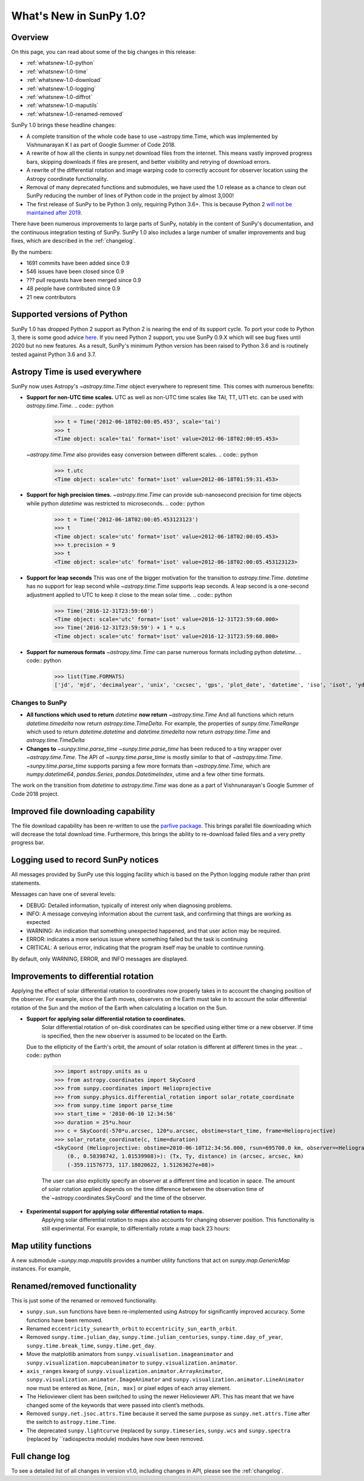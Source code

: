.. doctest-skip-all

.. _whatsnew-1.0:

************************
What's New in SunPy 1.0?
************************

Overview
========

On this page, you can read about some of the big changes in this release:

* :ref:`whatsnew-1.0-python`
* :ref:`whatsnew-1.0-time`
* :ref:`whatsnew-1.0-download`
* :ref:`whatsnew-1.0-logging`
* :ref:`whatsnew-1.0-diffrot`
* :ref:`whatsnew-1.0-maputils`
* :ref:`whatsnew-1.0-renamed-removed`

SunPy 1.0 brings these headline changes:

* A complete transition of the whole code base to use ~astropy.time.Time, which was implemented by Vishnunarayan K I as part of Google Summer of Code 2018.
* A rewrite of how all the clients in sunpy.net download files from the internet.
  This means vastly improved progress bars, skipping downloads if files are present, and better visibility and retrying of download errors.
* A rewrite of the differential rotation and image warping code to correctly account for observer location using the Astropy coordinate functionality.
* Removal of many deprecated functions and submodules, we have used the 1.0 release as a chance to clean out SunPy reducing the number of lines of Python code in the project by almost 3,000!
* The first release of SunPy to be Python 3 only, requiring Python 3.6+.  This is because Python 2 `will not be maintained after 2019 <https://python3statement.org/>`_.

There have been numerous improvements to large parts of SunPy, notably in the content of SunPy's documentation, and the continuous integration testing of SunPy.
SunPy 1.0 also includes a large number of smaller improvements and bug fixes, which are described in the :ref:`changelog`.

By the numbers:

* 1691 commits have been added since 0.9
* 546 issues have been closed since 0.9
* ??? pull requests have been merged since 0.9
* 48 people have contributed since 0.9
* 21 new contributors

.. _whatsnew-1.0-python:

Supported versions of Python
============================

SunPy 1.0 has dropped Python 2 support as Python 2 is nearing the end of its support cycle.
To port your code to Python 3, there is some good advice `here <https://docs.python.org/3/howto/pyporting.html>`__.
If you need Python 2 support, you use SunPy 0.9.X which will see bug fixes until 2020 but no new features.
As a result, SunPy's minimum Python version has been raised to Python 3.6 and is routinely tested against Python 3.6 and 3.7.

.. _whatsnew-1.0-time:

Astropy Time is used everywhere
===============================

SunPy now uses Astropy's `~astropy.time.Time` object everywhere to represent time. This comes with numerous benefits:

- **Support for non-UTC time scales.**
  UTC as well as non-UTC time scales like TAI, TT, UT1 etc. can be used with `astropy.time.Time`.
  .. code:: python
      >>> t = Time('2012-06-18T02:00:05.453', scale='tai')
      >>> t
      <Time object: scale='tai' format='isot' value=2012-06-18T02:00:05.453>
  `~astropy.time.Time` also provides easy conversion between different scales.
  .. code:: python
      >>> t.utc
      <Time object: scale='utc' format='isot' value=2012-06-18T01:59:31.453>
- **Support for high precision times.**
  `~astropy.time.Time` can provide sub-nanosecond precision for time objects while python
  `datetime` was restricted to microseconds.
  .. code:: python
    >>> t = Time('2012-06-18T02:00:05.453123123')
    >>> t
    <Time object: scale='utc' format='isot' value=2012-06-18T02:00:05.453>
    >>> t.precision = 9
    >>> t
    <Time object: scale='utc' format='isot' value=2012-06-18T02:00:05.453123123>
- **Support for leap seconds**
  This was one of the bigger motivation for the transition to `astropy.time.Time`.
  `datetime` has no support for leap second while `~astropy.time.Time` supports leap seconds.
  A leap second is a one-second adjustment applied to UTC to keep it close to the mean solar time.
  .. code:: python
    >>> Time('2016-12-31T23:59:60')
    <Time object: scale='utc' format='isot' value=2016-12-31T23:59:60.000>
    >>> Time('2016-12-31T23:59:59') + 1 * u.s
    <Time object: scale='utc' format='isot' value=2016-12-31T23:59:60.000>
- **Support for numerous formats**
  `~astropy.time.Time` can parse numerous formats including python `datetime`.
  .. code:: python
    >>> list(Time.FORMATS)
    ['jd', 'mjd', 'decimalyear', 'unix', 'cxcsec', 'gps', 'plot_date', 'datetime', 'iso', 'isot', 'yday', 'fits', 'byear', 'jyear', 'byear_str', 'jyear_str']
  .. code:: python
    >>> import datetime
    >>> Time(datetime.datetime.now())
    <Time object: scale='utc' format='datetime' value=2018-10-20 15:36:16.364089>

Changes to SunPy
++++++++++++++++

- **All functions which used to return** `datetime` **now return** `~astropy.time.Time`
  And all functions which return `datetime.timedelta` now return `astropy.time.TimeDelta`.
  For example, the properties of `sunpy.time.TimeRange` which  used to return `datetime.datetime` and `datetime.timedelta` now return `astropy.time.Time` and `astropy.time.TimeDelta`
- **Changes to** `~sunpy.time.parse_time`
  `~sunpy.time.parse_time` has been reduced to a tiny wrapper over `~astropy.time.Time`.
  The API of `~sunpy.time.parse_time` is mostly similar to that of `~astropy.time.Time`.
  `~sunpy.time.parse_time` supports parsing a few more formats than `~astropy.time.Time`, which
  are `numpy.datetime64`, `pandas.Series`, `pandas.DatetimeIndex`, utime and a few other time formats.

The work on the transition from `datetime` to `astropy.time.Time` was done as a part of  Vishnunarayan's Google Summer of Code 2018 project.

.. _whatsnew-1.0-download:

Improved file downloading capability
====================================

The file download capability has been re-written to use the `parfive package <https://github.com/Cadair/parfive>`__.
This brings parallel file downloading which will decrease the total download time.
Furthermore, this brings the ability to re-download failed files and a very pretty progress bar.

.. _whatsnew-1.0-logging:

Logging used to record SunPy notices
====================================

All messages provided by SunPy use this logging facility which is based on the Python logging module rather than print statements.

Messages can have one of several levels:

* DEBUG: Detailed information, typically of interest only when diagnosing problems.
* INFO: A message conveying information about the current task, and confirming that things are working as expected
* WARNING: An indication that something unexpected happened, and that user action may be required.
* ERROR: indicates a more serious issue where something failed but the task is continuing
* CRITICAL: A serious error, indicating that the program itself may be unable to continue running.

By default, only WARNING, ERROR, and INFO messages are displayed.

.. _whatsnew-1.0-diffrot:

Improvements to differential rotation
=====================================

Applying the effect of solar differential rotation to coordinates now properly takes in to account the changing position of the observer.
For example, since the Earth moves, observers on the Earth must take in to account the solar differential rotation of the Sun and the motion of the Earth when calculating a location on the Sun.

- **Support for applying solar differential rotation to coordinates.**
    Solar differential rotation of on-disk coordinates can be specified using either time or a new observer. If time is
    specified, then the new observer is assumed to be located on the Earth.
  .. code:: python
    >>> import astropy.units as u
    >>> from astropy.coordinates import SkyCoord
    >>> from sunpy.coordinates import Helioprojective
    >>> from sunpy.physics.differential_rotation import solar_rotate_coordinate
    >>> from sunpy.time import parse_time
    >>> start_time = '2010-09-10 12:34:56'
    >>> duration = 25*u.hour
    >>> c = SkyCoord(-570*u.arcsec, 120*u.arcsec, obstime=start_time, frame=Helioprojective)
    >>> solar_rotate_coordinate(c, time=duration)
    <SkyCoord (Helioprojective: obstime=2010-09-10T12:34:56.000, rsun=695700.0 km, observer=<HeliographicStonyhurst Coordinate (obstime=2010-09-11T13:34:56.000): (lon, lat, radius) in (deg, deg, AU)
        (-5.08888749e-14, 7.24318962, 1.00669016)>): (Tx, Ty, distance) in (arcsec, arcsec, km)
        (-363.04027419, 104.87807178, 1.499598e+08)>

  Due to the ellipticity of the Earth's orbit, the amount of solar rotation is different at different times in the year.
  .. code:: python
    >>> import astropy.units as u
    >>> from astropy.coordinates import SkyCoord
    >>> from sunpy.coordinates import Helioprojective
    >>> from sunpy.physics.differential_rotation import solar_rotate_coordinate
    >>> from sunpy.time import parse_time
    >>> start_time = '2010-06-10 12:34:56'
    >>> duration = 25*u.hour
    >>> c = SkyCoord(-570*u.arcsec, 120*u.arcsec, obstime=start_time, frame=Helioprojective)
    >>> solar_rotate_coordinate(c, time=duration)
    <SkyCoord (Helioprojective: obstime=2010-06-10T12:34:56.000, rsun=695700.0 km, observer=<HeliographicStonyhurst Coordinate (obstime=2010-06-11T13:34:56.000): (lon, lat, radius) in (deg, deg, AU)
        (0., 0.58398742, 1.01539908)>): (Tx, Ty, distance) in (arcsec, arcsec, km)
        (-359.11576773, 117.18020622, 1.51263627e+08)>

    The user can also explicitly specify an observer at a different time and location in space.  The amount of solar
    rotation applied depends on the time difference between the observation time of the`~astropy.coordinates.SkyCoord`
    and the time of the observer.
  .. code:: python
    >>> import astropy.units as u
    >>> from astropy.coordinates import SkyCoord
    >>> from sunpy.coordinates import Helioprojective, HeliographicStonyhurst
    >>> from sunpy.physics.differential_rotation import solar_rotate_coordinate
    >>> from sunpy.time import parse_time
    >>> start_time = parse_time('2010-06-10 12:34:56')
    >>> duration = 25*u.hour
    >>> c = SkyCoord(-570*u.arcsec, 120*u.arcsec, obstime=start_time, frame=Helioprojective)
    >>> new_observer = SkyCoord(lon=20*u.deg, lat=8*u.deg, radius=0.9*u.au, obstime=end_time, frame=HeliographicStonyhurst)
    >>> solar_rotate_coordinate(c, observer=new_observer)
    <SkyCoord (Helioprojective: obstime=2010-06-10T12:34:56.000, rsun=695700.0 km, observer=<HeliographicStonyhurst Coordinate (obstime=2010-06-11T13:34:56.000): (lon, lat, radius) in (deg, deg, AU)
        (20., 8., 0.9)>): (Tx, Ty, distance) in (arcsec, arcsec, km)
        (-715.77862011, 31.87928146, 1.34122226e+08)>

- **Experimental support for applying solar differential rotation to maps.**
    Applying solar differential rotation to maps also accounts for changing observer position.  This functionality is
    still experimental.
    For example, to differentially rotate a map back 23 hours:
  .. code:: python
    >>> import sunpy.map
    >>> from sunpy.data.sample import AIA_171_IMAGE
    >>> import astropy.units as u
    >>> from sunpy.physics.differential_rotation import differential_rotate
    >>> aia = sunpy.map.Map(AIA_171_IMAGE)
    >>> differential_rotate(aia, time=-23*u.hour)

    `~sunpy.physics.differential_rotation.differential_rotate` also accepts a new observer keyword.  The amount of
    solar differential rotation is calculated using the time difference between the map date and observation time of the
    new observer.  For example,
    >>> import sunpy.map
    >>> from sunpy.data.sample import AIA_171_IMAGE
    >>> import astropy.units as u
    >>> from sunpy.physics.differential_rotation import differential_rotate
    >>> aia = sunpy.map.Map(AIA_171_IMAGE)
    >>> new_observer = SkyCoord(lon=-15*u.deg, lat=-4*u.deg, radius=1*u.au, obstime=aia.date-34*u.hour, frame=HeliographicStonyhurst)
    >>> differential_rotate(aia, observer=new_observer)


.. _whatsnew-1.0-maputils:

Map utility functions
=====================

A new submodule `~sunpy.map.maputils` provides a number utility functions that act on `sunpy.map.GenericMap` instances.
For example,

  .. code:: python
    >>> import sunpy.map
    >>> from sunpy.data.sample import AIA_171_IMAGE
    >>> import astropy.units as u
    >>> from sunpy.physics.differential_rotation import differential_rotate
    >>> from sunpy.map import contains_full_disk, all_coordinates_from_map
    >>> aia = sunpy.map.Map(AIA_171_IMAGE)
    >>> contains_full_disk(aia)
    True
    >>> coordinates = all_coordinates_from_map(aia) # The coordinates for every map pixel
    >>> coordinates.shape
    (1024, 1024)

.. _whatsnew-1.0-renamed-removed:

Renamed/removed functionality
=============================

This is just some of the renamed or removed functionality.

* ``sunpy.sun.sun`` functions have been re-implemented using Astropy for significantly improved accuracy. Some functions have been removed.
* Renamed ``eccentricity_sunearth_orbit`` to ``eccentricity_sun_earth_orbit``.
* Removed ``sunpy.time.julian_day``, ``sunpy.time.julian_centuries``, ``sunpy.time.day_of_year``, ``sunpy.time.break_time``, ``sunpy.time.get_day``.
* Move the matplotlib animators from ``sunpy.visualisation.imageanimator`` and ``sunpy.visualization.mapcubeanimator`` to ``sunpy.visualization.animator``.
* ``axis_ranges`` kwarg of ``sunpy.visualization.animator.ArrayAnimator``, ``sunpy.visualization.animator.ImageAnimator`` and ``sunpy.visualization.animator.LineAnimator`` now must be entered as ``None``, ``[min, max]`` or pixel edges of each array element.
* The Helioviewer client has been switched to using the newer Helioviewer API. This has meant that we have changed some of the keywords that were passed into client’s methods.
* Removed ``sunpy.net.jsoc.attrs.Time`` because it served the same purpose as ``sunpy.net.attrs.Time`` after the switch to ``astropy.time.Time``.
* The deprecated ``sunpy.lightcurve`` (replaced by ``sunpy.timeseries``, ``sunpy.wcs`` and ``sunpy.spectra`` (replaced by ``radiospectra module) modules have now been removed.

Full change log
===============

To see a detailed list of all changes in version v1.0, including changes in API, please see the :ref:`changelog`.
